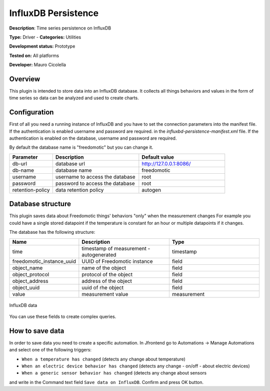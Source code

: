 InfluxDB Persistence
====================

**Description**: Time series persistence on InfluxDB

**Type:** Driver - **Categories:** Utilities 

**Development status:** Prototype

**Tested on:** All platforms

**Developer:** Mauro Cicolella

Overview
--------
This plugin is intended to store data into an InfluxDB database.
It collects all things behaviors and values in the form of time series so data can be 
analyzed and used to create charts.

Configuration
-------------
First of all you need a running instance of InfluxDB and you have to set the connection parameters
into the manifest file.
If the authentication is enabled username and password are required.
in the *influxbd-persistence-manifest.xml* file.
If the authentication is enabled on the database, username and password are required.

By default the database name is "freedomotic" but you can change it.


.. csv-table::
   :header: "Parameter", "Description", "Default value"
   :widths: 15, 30, 30

   "db-url", "database url", "http://127.0.0.1:8086/"
   "db-name","database name", "freedomotic"
   "username", "username to access the database", "root"
   "password", "password to access the database", "root"
   "retention-policy", "data retention policy", "autogen"
  
Database structure
------------------
This plugin saves data about Freedomotic things' behaviors "only" when the measurement changes
For example you could have a single stored datapoint if the temperature is constant for an hour or multiple datapoints
if it changes.

The database has the following structure:

.. csv-table::
   :header: "Name", "Description", "Type"
   :widths: 15, 30, 30

   "time", "timestamp of measurement - autogenerated", "timestamp"
   "freedomotic_instance_uuid", "UUID of Freedomotic instance", "field"
   "object_name", "name of the object", "field"
   "object_protocol", "protocol of the object", "field"
   "object_address", "address of the object", "field"
   "object_uuid", "uuid of rhe object", "field"
   "value", "measurement value", "measurement"

.. figure:: images/influxdb/influxdb2.png
    :width: 600px
    :align: center
    :height: 400px
    :alt: InfluxDB data
    :figclass: align-center

    InfluxDB data     
    
    
You can use these fields to create complex queries.

How to save data
----------------

In order to save data you need to create a specific automation.
In Jfrontend go to Automations -> Manage Automations and select one of the following triggers:

* ``When a temperature has changed`` (detects any change about temperature)
* ``When an electric device behavior has changed`` (detects any change - on/off - about electric devices)
* ``When a generic sensor behavior has changed`` (detects any change about sensors

and write in the Command text field ``Save data on InfluxDB``. Confirm and press OK button.




